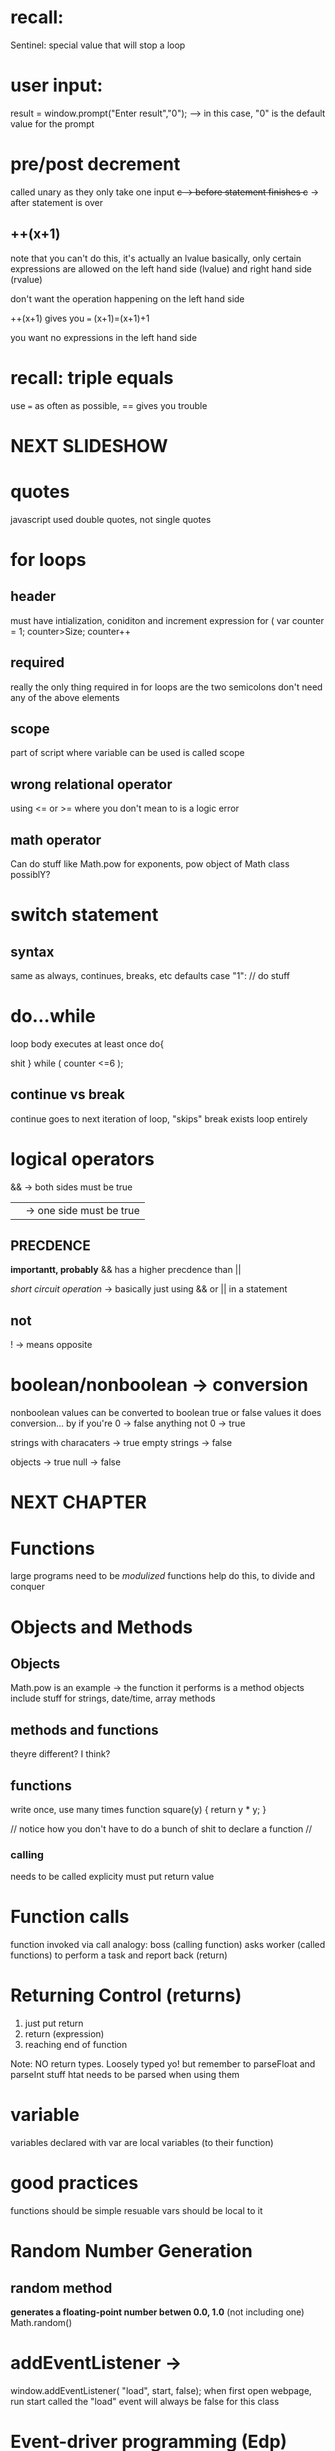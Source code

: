 * recall:
Sentinel: special value that will stop a loop

* user input:
result = window.prompt("Enter result","0");
 --> in this case, "0" is the default value for the prompt


* pre/post decrement
called unary as they only take one input
++c -> before statement finishes
c++ -> after statement is over

** ++(x+1)
note that you can't do this, it's actually an lvalue
basically, only certain expressions are allowed on the left hand side
(lvalue) and right hand side (rvalue)

don't want the operation happening on the left hand side

++(x+1) gives you ===
 (x+1)=(x+1)+1


you want no expressions in the left hand side

* recall: triple equals
use === as often as possible, == gives you trouble


* NEXT SLIDESHOW

* quotes
javascript used double quotes, not single quotes

* for loops
** header 
must have intialization, coniditon and increment expression
for ( var counter = 1; counter>Size; counter++
** required
really the only thing required in for loops are the two semicolons
don't need any of the above elements
** scope
part of script where variable can be used is called scope
** wrong relational operator
using <= or >= where you don't mean to is a logic error
** math operator
Can do stuff like Math.pow for exponents, pow object of Math class possiblY?
* switch statement
** syntax
same as always, continues, breaks, etc
defaults
case "1":
// do stuff
* do...while
loop body executes at least once
do{

shit
} while ( counter <=6 );
** continue vs break
continue goes to next iteration of loop, "skips"
break exists loop entirely
* logical operators
&& -> both sides must be true
|| -> one side must be true
** PRECDENCE
*importantt, probably*
&& has a higher precdence than ||

/short circuit operation/ -> basically just using && or || in a statement
** not
! -> means opposite
* boolean/nonboolean -> conversion
nonboolean values can be converted to boolean true or false values
it does conversion... by
if you're 0 -> false
anything not 0 -> true

strings with characaters -> true
empty strings -> false

objects -> true
null -> false




* NEXT CHAPTER 

* Functions
large programs need to be /modulized/
functions help do this, to divide and conquer

* Objects and Methods
** Objects
Math.pow is an example -> the function it performs is a method
objects include stuff for strings, date/time, array methods
** methods and functions
theyre different? I think?
** functions
write once, use many times
function square(y)
{
return y * y;
}

// notice how you don't have to do a bunch of shit to declare a function //
*** calling

needs to be called explicity
must put return value
* Function calls
function invoked via call
analogy: boss (calling function) asks worker (called functions) to perform a task and report back (return)
* Returning Control (returns)
1. just put return
2. return (expression)
3. reaching end of function
Note: NO return types. Loosely typed yo!
but remember to parseFloat and parseInt stuff htat needs to be parsed when using them
* variable
variables declared with var are local variables (to their function)
* good practices
functions should be simple
resuable
vars should be local to it
* Random Number Generation
** random method
*generates a floating-point number betwen 0.0, 1.0*
(not including one)
Math.random()
* addEventListener ->
window.addEventListener( "load", start, false);
when first open webpage, run start
called the "load" event
will always be false for this class
* Event-driver programming (Edp)
occurs when user interacts with an element, script notified of event, script processes the event
* Body and Form
every form needs an action atrribute
# -> means action will be done by current page itself
<form action = "#">
kind of recursive, doesn't process to something else


